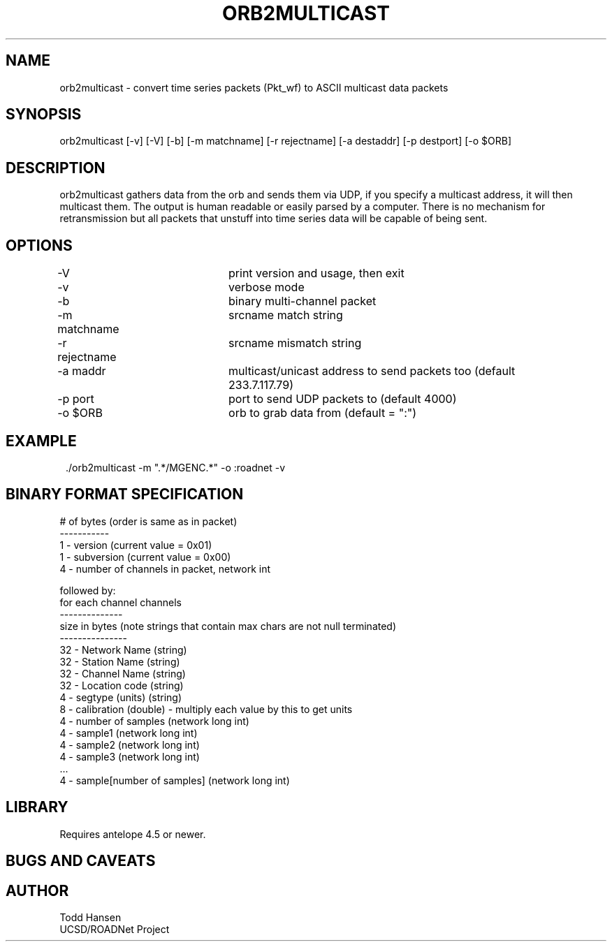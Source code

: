 .TH ORB2MULTICAST 1 "$Date: 2005/05/09 23:45:24 $"
.SH NAME
orb2multicast \- convert time series packets (Pkt_wf) to ASCII multicast data packets
.SH SYNOPSIS
.nf
orb2multicast  [-v] [-V] [-b] [-m matchname] [-r rejectname] [-a destaddr] [-p destport] [-o $ORB]
.fi
.SH DESCRIPTION
orb2multicast gathers data from the orb and sends them via UDP, if you specify a multicast address, it will then multicast them. The output is human readable or easily parsed by a computer. There is no mechanism for retransmission but all packets that unstuff into time series data will be capable of being sent.
.SH OPTIONS
.nf
-V				print version and usage, then exit
-v				verbose mode
-b				binary multi-channel packet
-m matchname		srcname match string
-r rejectname		srcname mismatch string
-a maddr			multicast/unicast address to send packets too (default 
				233.7.117.79)
-p port			port to send UDP packets to (default 4000)
-o $ORB			orb to grab data from (default = ":")
.fi
.SH EXAMPLE
.ft CW
.in 2c
.nf
 ./orb2multicast -m ".*/MGENC.*" -o :roadnet -v
.fi
.in
.ft R
.SH BINARY FORMAT SPECIFICATION
.nf
# of bytes (order is same as in packet)
-----------                           
1    - version (current value = 0x01)                
1    - subversion (current value = 0x00)             
4    - number of channels in packet, network int     
                                                     
followed by:                                         
for each channel channels                            
--------------                                       
size in bytes (note strings that contain max chars are not null terminated)
---------------                                         
32 - Network Name (string)                              
32 - Station Name (string)                              
32 - Channel Name (string)                              
32 - Location code (string)                             
4  - segtype (units) (string)                           
8 -  calibration (double) - multiply each value by this to get units
4 - number of samples (network long int)              
4 - sample1 (network long int)                        
4 - sample2 (network long int)                        
4 - sample3 (network long int)                        
 ...                                                   
4 - sample[number of samples] (network long int)

.SH LIBRARY
Requires antelope 4.5 or newer.
.SH "BUGS AND CAVEATS"
.SH AUTHOR
.nf
Todd Hansen
UCSD/ROADNet Project
.fi
